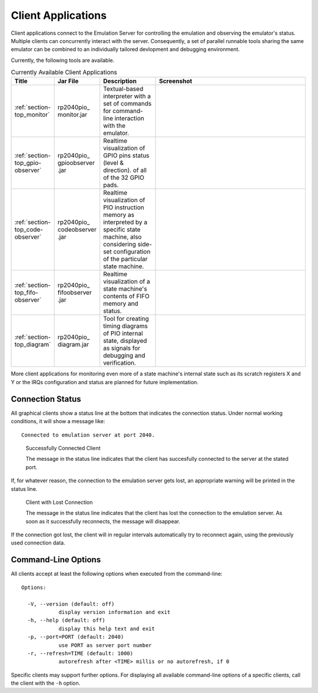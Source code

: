 Client Applications
===================

Client applications connect to the Emulation Server for controlling
the emulation and observing the emulator's status.  Multiple clients
can concurrently interact with the server.  Consequently, a set of
parallel runnable tools sharing the same emulator can be combined to
an individually tailored devlopment and debugging environment.

Currently, the following tools are available.

.. table:: Currently Available Client Applications
    :widths: 10 10 20 60

    +----------------------------------+--------------+------------------------------------+--------------------------------------+
    | Title                            | Jar File     | Description                        | Screenshot                           |
    +==================================+==============+====================================+======================================+
    | :ref:`section-top_monitor`       | rp2040pio\_  | Textual-based interpreter with a   | .. figure:: images/monitor-help.png  |
    |                                  | monitor.jar  | set of commands for command-line   |    :scale: 40%                       |
    |                                  |              | interaction with the emulator.     |                                      |
    +----------------------------------+--------------+------------------------------------+--------------------------------------+
    | :ref:`section-top_gpio-observer` | rp2040pio\_  | Realtime visualization of GPIO     | .. figure:: images/gpio-observer.png |
    |                                  | gpioobserver | pins status (level & direction).   |    :scale: 40%                       |
    |                                  | .jar         | of all of the 32 GPIO pads.        |                                      |
    +----------------------------------+--------------+------------------------------------+--------------------------------------+
    | :ref:`section-top_code-observer` | rp2040pio\_  | Realtime visualization of PIO      | .. figure:: images/code-observer.png |
    |                                  | codeobserver | instruction memory as interpreted  |    :scale: 40%                       |
    |                                  | .jar         | by a specific state machine, also  |                                      |
    |                                  |              | considering side-set configuration |                                      |
    |                                  |              | of the particular state machine.   |                                      |
    +----------------------------------+--------------+------------------------------------+--------------------------------------+
    | :ref:`section-top_fifo-observer` | rp2040pio\_  | Realtime visualization of a state  | .. figure:: images/fifo-observer.png |
    |                                  | fifoobserver | machine's contents of FIFO memory  |    :scale: 40%                       |
    |                                  | .jar         | and status.                        |                                      |
    +----------------------------------+--------------+------------------------------------+--------------------------------------+
    | :ref:`section-top_diagram`       | rp2040pio\_  | Tool for creating timing diagrams  | .. figure:: images/diagram.png       |
    |                                  | diagram.jar  | of PIO internal state, displayed   |    :scale: 40%                       |
    |                                  |              | as signals for debugging and       |                                      |
    |                                  |              | verification.                      |                                      |
    +----------------------------------+--------------+------------------------------------+--------------------------------------+

More client applications for monitoring even more of a state machine's
internal state such as its scratch registers X and Y or the IRQs
configuration and status are planned for future implementation.

Connection Status
-----------------

All graphical clients show a status line at the bottom that indicates
the connection status.  Under normal working conditions, it will show
a message like: ::

  Connected to emulation server at port 2040.

.. figure:: images/client-connected.png
   :scale: 80%
   :alt: Successfully Connected Client

   Successfully Connected Client

   The message in the status line indicates that the client has
   succesfully connected to the server at the stated port.

If, for whatever reason, the connection to the emulation server gets
lost, an appropriate warning will be printed in the status line.

.. figure:: images/client-disconnected.png
   :scale: 80%
   :alt: Client with Lost Connection

   Client with Lost Connection

   The message in the status line indicates that the client has lost
   the connection to the emulation server.  As soon as it successfully
   reconnects, the message will disappear.

If the connection got lost, the client will in regular intervals
automatically try to reconnect again, using the previously used
connection data.

Command-Line Options
--------------------

All clients accept at least the following options when executed from
the command-line: ::

   Options:

     -V, --version (default: off)
               display version information and exit
     -h, --help (default: off)
               display this help text and exit
     -p, --port=PORT (default: 2040)
               use PORT as server port number
     -r, --refresh=TIME (default: 1000)
               autorefresh after <TIME> millis or no autorefresh, if 0

Specific clients may support further options.  For displaying all
available command-line options of a specific clients, call the client
with the ``-h`` option.
